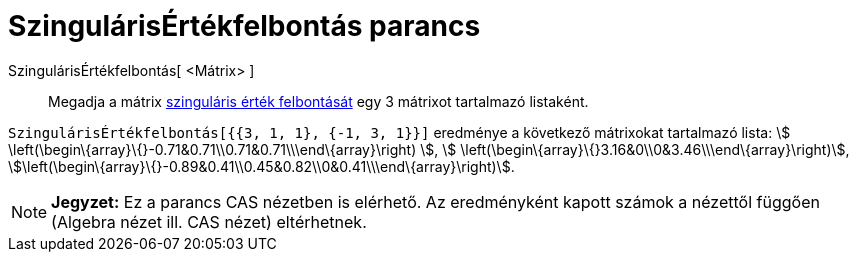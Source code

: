= SzingulárisÉrtékfelbontás parancs
:page-en: commands/SVD
ifdef::env-github[:imagesdir: /hu/modules/ROOT/assets/images]

SzingulárisÉrtékfelbontás[ <Mátrix> ]::
  Megadja a mátrix https://en.wikipedia.org/wiki/Singular_value_decomposition[szinguláris érték felbontását] egy 3
  mátrixot tartalmazó listaként.

[EXAMPLE]
====

`++SzingulárisÉrtékfelbontás[{{3, 1, 1}, {-1, 3, 1}}]++` eredménye a következő mátrixokat tartalmazó lista: stem:[
\left(\begin\{array}\{}-0.71&0.71\\0.71&0.71\\\end\{array}\right) ], stem:[
\left(\begin\{array}\{}3.16&0\\0&3.46\\\end\{array}\right)],
stem:[\left(\begin\{array}\{}-0.89&0.41\\0.45&0.82\\0&0.41\\\end\{array}\right)].

====

[NOTE]
====

*Jegyzet:* Ez a parancs CAS nézetben is elérhető. Az eredményként kapott számok a nézettől függően (Algebra nézet ill.
CAS nézet) eltérhetnek.

====
